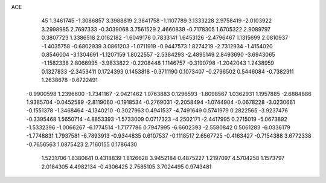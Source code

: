 ACE                                                                             
   45
   1.3461745  -1.3086857   3.3988819   2.3841758  -1.1107789   3.1333228
   2.9758419  -2.0103922   3.2998985   2.7697333  -0.3039068   3.7561529
   2.4660839  -0.7178305   1.6705322   2.9089797   0.3807723   1.3386518
   2.0162182  -1.6049176   0.7833141   1.6453126  -2.4796467   1.1315699
   2.0810937  -1.4035758  -0.6802939   3.0861203  -1.0711919  -0.9447573
   1.8274219  -2.7312934  -1.4154020   0.8546004  -3.1304691  -1.1207159
   1.8022557  -2.5384293  -2.4895149   2.8493690  -3.6943065  -1.1582338
   2.8066995  -3.9833822  -0.2208448   1.1146757  -0.3190798  -1.2042043
   1.2438959   0.1327833  -2.3453411   0.1724393   0.1453818  -0.3711190
   0.1073407  -0.2796502   0.5446084  -0.7382311   1.2638678  -0.6722491
  -0.9900598   1.2396600  -1.7341167  -2.0421462   1.0763883   0.1296593
  -1.8098567   1.0362931   1.1957885  -2.6884886   1.9385704  -0.0452589
  -2.8119060  -0.1918534  -0.2769031  -2.2058494  -1.0744904  -0.0678228
  -3.0230661  -0.1551378  -1.3468464  -4.1340210  -0.3027963   0.4941537
  -4.7491649   0.5741979   0.2822565  -3.9237476  -0.3395468   1.5650714
  -4.8853393  -1.5733009   0.0717323  -4.2502171  -2.4417995   0.2715019
  -5.0673892  -1.5332396  -1.0066267  -6.1774514  -1.7177786   0.7947995
  -6.6602393  -2.5580842   0.5061283  -6.0336179  -1.7748831   1.7937581
  -6.7893913  -0.9344835   0.6107537  -0.1118517   2.6567725  -0.4163427
  -0.7154388   3.6772338  -0.7656563   1.0875423   2.7160155   0.1786430
   1.5231706   1.8380641   0.4318839   1.8126628   3.9452184   0.4875227
   1.2197097   4.5704258   1.1573797   2.0184305   4.4982134  -0.4306425
   2.7585105   3.7024495   0.9743481

